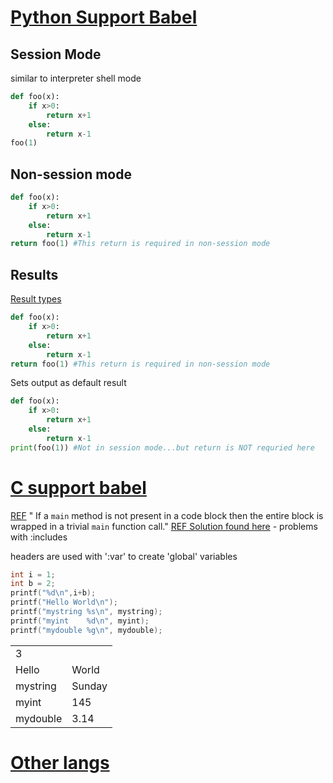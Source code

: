 * [[https://orgmode.org/worg/org-contrib/babel/languages/ob-doc-python.html#org8d46df4][Python Support Babel]]

** Session Mode
similar to interpreter shell mode
#+BEGIN_SRC python :session python3
def foo(x):
	if x>0:
		return x+1
	else:
		return x-1
foo(1)
#+END_SRC

#+RESULTS:
: 2

** Non-session mode
#+BEGIN_SRC python
def foo(x):
	if x>0:
		return x+1
	else:
		return x-1
return foo(1) #This return is required in non-session mode
#+END_SRC

** Results
[[https://orgmode.org/manual/results.html][Result types]]
#+BEGIN_SRC python :results value
def foo(x):
	if x>0:
		return x+1
	else:
		return x-1
return foo(1) #This return is required in non-session mode
#+END_SRC

#+RESULTS:
: 2

Sets output as default result
#+BEGIN_SRC python :results output
def foo(x):
	if x>0:
		return x+1
	else:
		return x-1
print(foo(1)) #Not in session mode...but return is NOT requried here
#+END_SRC

#+RESULTS:
: 2

* [[https://orgmode.org/worg/org-contrib/babel/languages/ob-doc-C.html#orgd681706][C support babel]]
[[https://orgmode.org/worg/org-contrib/babel/languages/ob-doc-C.org][REF]]
"
If a =main= method is not present in a code block then the entire
block is wrapped in a trivial =main= function call."
[[https://caiorss.github.io/Emacs-Elisp-Programming/Org-mode-recipes.html][REF Solution found here]] - problems with :includes

headers are used with ':var' to create 'global' variables
#+NAME: test.cpp
#+HEADER: :var mystring="Sunday" :var myint=145 :var mydouble=3.14
#+HEADER: :exports both :tangle test.cpp
#+BEGIN_SRC C :includes (list "<stdio.h>")
int i = 1;
int b = 2;
printf("%d\n",i+b);
printf("Hello World\n");
printf("mystring %s\n", mystring);
printf("myint	 %d\n", myint);
printf("mydouble %g\n", mydouble);
#+END_SRC

#+RESULTS: test.cpp
| 3        |        |
| Hello    |  World |
| mystring | Sunday |
| myint    |    145 |
| mydouble |   3.14 |

* [[https://orgmode.org/worg/org-contrib/babel/languages.html][Other langs]]
